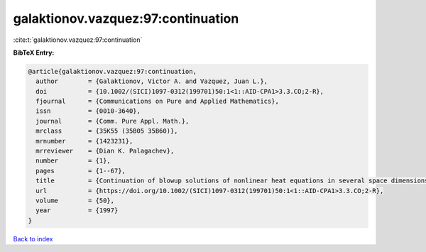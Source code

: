 galaktionov.vazquez:97:continuation
===================================

:cite:t:`galaktionov.vazquez:97:continuation`

**BibTeX Entry:**

.. code-block:: bibtex

   @article{galaktionov.vazquez:97:continuation,
     author        = {Galaktionov, Victor A. and Vazquez, Juan L.},
     doi           = {10.1002/(SICI)1097-0312(199701)50:1<1::AID-CPA1>3.3.CO;2-R},
     fjournal      = {Communications on Pure and Applied Mathematics},
     issn          = {0010-3640},
     journal       = {Comm. Pure Appl. Math.},
     mrclass       = {35K55 (35B05 35B60)},
     mrnumber      = {1423231},
     mrreviewer    = {Dian K. Palagachev},
     number        = {1},
     pages         = {1--67},
     title         = {Continuation of blowup solutions of nonlinear heat equations in several space dimensions},
     url           = {https://doi.org/10.1002/(SICI)1097-0312(199701)50:1<1::AID-CPA1>3.3.CO;2-R},
     volume        = {50},
     year          = {1997}
   }

`Back to index <../By-Cite-Keys.html>`_
